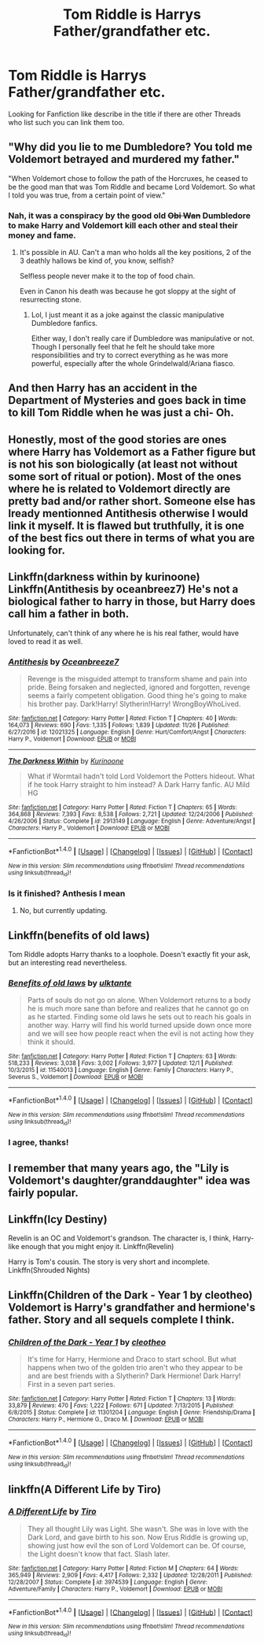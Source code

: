 #+TITLE: Tom Riddle is Harrys Father/grandfather etc.

* Tom Riddle is Harrys Father/grandfather etc.
:PROPERTIES:
:Author: Saiblack
:Score: 11
:DateUnix: 1513383386.0
:DateShort: 2017-Dec-16
:END:
Looking for Fanfiction like describe in the title if there are other Threads who list such you can link them too.


** "Why did you lie to me Dumbledore? You told me Voldemort betrayed and murdered my father."

"When Voldemort chose to follow the path of the Horcruxes, he ceased to be the good man that was Tom Riddle and became Lord Voldemort. So what I told you was true, from a certain point of view."
:PROPERTIES:
:Score: 33
:DateUnix: 1513397165.0
:DateShort: 2017-Dec-16
:END:

*** Nah, it was a conspiracy by the good old +Obi Wan+ Dumbledore to make Harry and Voldemort kill each other and steal their money and fame.
:PROPERTIES:
:Score: 14
:DateUnix: 1513400624.0
:DateShort: 2017-Dec-16
:END:

**** It's possible in AU. Can't a man who holds all the key positions, 2 of the 3 deathly hallows be kind of, you know, selfish?

Selfless people never make it to the top of food chain.

Even in Canon his death was because he got sloppy at the sight of resurrecting stone.
:PROPERTIES:
:Score: 4
:DateUnix: 1513401967.0
:DateShort: 2017-Dec-16
:END:

***** Lol, I just meant it as a joke against the classic manipulative Dumbledore fanfics.

Either way, I don't really care if Dumbledore was manipulative or not. Though I personally feel that he felt he should take more responsibilities and try to correct everything as he was more powerful, especially after the whole Grindelwald/Ariana fiasco.
:PROPERTIES:
:Score: 7
:DateUnix: 1513402259.0
:DateShort: 2017-Dec-16
:END:


** And then Harry has an accident in the Department of Mysteries and goes back in time to kill Tom Riddle when he was just a chi- Oh.
:PROPERTIES:
:Author: SteamAngel
:Score: 4
:DateUnix: 1513419527.0
:DateShort: 2017-Dec-16
:END:


** Honestly, most of the good stories are ones where Harry has Voldemort as a Father figure but is not his son biologically (at least not without some sort of ritual or potion). Most of the ones where he is related to Voldemort directly are pretty bad and/or rather short. Someone else has lready mentionned Antithesis otherwise I would link it myself. It is flawed but truthfully, it is one of the best fics out there in terms of what you are looking for.
:PROPERTIES:
:Author: acelenny
:Score: 3
:DateUnix: 1513440454.0
:DateShort: 2017-Dec-16
:END:


** Linkffn(darkness within by kurinoone) Linkffn(Antithesis by oceanbreez7) He's not a biological father to harry in those, but Harry does call him a father in both.

Unfortunately, can't think of any where he is his real father, would have loved to read it as well.
:PROPERTIES:
:Author: heavy__rain
:Score: 2
:DateUnix: 1513398988.0
:DateShort: 2017-Dec-16
:END:

*** [[http://www.fanfiction.net/s/12021325/1/][*/Antithesis/*]] by [[https://www.fanfiction.net/u/2317158/Oceanbreeze7][/Oceanbreeze7/]]

#+begin_quote
  Revenge is the misguided attempt to transform shame and pain into pride. Being forsaken and neglected, ignored and forgotten, revenge seems a fairly competent obligation. Good thing he's going to make his brother pay. Dark!Harry! Slytherin!Harry! WrongBoyWhoLived.
#+end_quote

^{/Site/: [[http://www.fanfiction.net/][fanfiction.net]] *|* /Category/: Harry Potter *|* /Rated/: Fiction T *|* /Chapters/: 40 *|* /Words/: 164,073 *|* /Reviews/: 690 *|* /Favs/: 1,335 *|* /Follows/: 1,839 *|* /Updated/: 11/26 *|* /Published/: 6/27/2016 *|* /id/: 12021325 *|* /Language/: English *|* /Genre/: Hurt/Comfort/Angst *|* /Characters/: Harry P., Voldemort *|* /Download/: [[http://www.ff2ebook.com/old/ffn-bot/index.php?id=12021325&source=ff&filetype=epub][EPUB]] or [[http://www.ff2ebook.com/old/ffn-bot/index.php?id=12021325&source=ff&filetype=mobi][MOBI]]}

--------------

[[http://www.fanfiction.net/s/2913149/1/][*/The Darkness Within/*]] by [[https://www.fanfiction.net/u/1034541/Kurinoone][/Kurinoone/]]

#+begin_quote
  What if Wormtail hadn't told Lord Voldemort the Potters hideout. What if he took Harry straight to him instead? A Dark Harry fanfic. AU Mild HG
#+end_quote

^{/Site/: [[http://www.fanfiction.net/][fanfiction.net]] *|* /Category/: Harry Potter *|* /Rated/: Fiction T *|* /Chapters/: 65 *|* /Words/: 364,868 *|* /Reviews/: 7,393 *|* /Favs/: 8,538 *|* /Follows/: 2,721 *|* /Updated/: 12/24/2006 *|* /Published/: 4/26/2006 *|* /Status/: Complete *|* /id/: 2913149 *|* /Language/: English *|* /Genre/: Adventure/Angst *|* /Characters/: Harry P., Voldemort *|* /Download/: [[http://www.ff2ebook.com/old/ffn-bot/index.php?id=2913149&source=ff&filetype=epub][EPUB]] or [[http://www.ff2ebook.com/old/ffn-bot/index.php?id=2913149&source=ff&filetype=mobi][MOBI]]}

--------------

*FanfictionBot*^{1.4.0} *|* [[[https://github.com/tusing/reddit-ffn-bot/wiki/Usage][Usage]]] | [[[https://github.com/tusing/reddit-ffn-bot/wiki/Changelog][Changelog]]] | [[[https://github.com/tusing/reddit-ffn-bot/issues/][Issues]]] | [[[https://github.com/tusing/reddit-ffn-bot/][GitHub]]] | [[[https://www.reddit.com/message/compose?to=tusing][Contact]]]

^{/New in this version: Slim recommendations using/ ffnbot!slim! /Thread recommendations using/ linksub(thread_id)!}
:PROPERTIES:
:Author: FanfictionBot
:Score: 1
:DateUnix: 1513399011.0
:DateShort: 2017-Dec-16
:END:


*** Is it finished? Anthesis I mean
:PROPERTIES:
:Author: runningthestral
:Score: 1
:DateUnix: 1513464235.0
:DateShort: 2017-Dec-17
:END:

**** No, but currently updating.
:PROPERTIES:
:Author: heavy__rain
:Score: 1
:DateUnix: 1513490927.0
:DateShort: 2017-Dec-17
:END:


** Linkffn(benefits of old laws)

Tom Riddle adopts Harry thanks to a loophole. Doesn't exactly fit your ask, but an interesting read nevertheless.
:PROPERTIES:
:Score: 2
:DateUnix: 1513400513.0
:DateShort: 2017-Dec-16
:END:

*** [[http://www.fanfiction.net/s/11540013/1/][*/Benefits of old laws/*]] by [[https://www.fanfiction.net/u/6680908/ulktante][/ulktante/]]

#+begin_quote
  Parts of souls do not go on alone. When Voldemort returns to a body he is much more sane than before and realizes that he cannot go on as he started. Finding some old laws he sets out to reach his goals in another way. Harry will find his world turned upside down once more and we will see how people react when the evil is not acting how they think it should.
#+end_quote

^{/Site/: [[http://www.fanfiction.net/][fanfiction.net]] *|* /Category/: Harry Potter *|* /Rated/: Fiction T *|* /Chapters/: 63 *|* /Words/: 518,233 *|* /Reviews/: 3,038 *|* /Favs/: 3,002 *|* /Follows/: 3,977 *|* /Updated/: 12/1 *|* /Published/: 10/3/2015 *|* /id/: 11540013 *|* /Language/: English *|* /Genre/: Family *|* /Characters/: Harry P., Severus S., Voldemort *|* /Download/: [[http://www.ff2ebook.com/old/ffn-bot/index.php?id=11540013&source=ff&filetype=epub][EPUB]] or [[http://www.ff2ebook.com/old/ffn-bot/index.php?id=11540013&source=ff&filetype=mobi][MOBI]]}

--------------

*FanfictionBot*^{1.4.0} *|* [[[https://github.com/tusing/reddit-ffn-bot/wiki/Usage][Usage]]] | [[[https://github.com/tusing/reddit-ffn-bot/wiki/Changelog][Changelog]]] | [[[https://github.com/tusing/reddit-ffn-bot/issues/][Issues]]] | [[[https://github.com/tusing/reddit-ffn-bot/][GitHub]]] | [[[https://www.reddit.com/message/compose?to=tusing][Contact]]]

^{/New in this version: Slim recommendations using/ ffnbot!slim! /Thread recommendations using/ linksub(thread_id)!}
:PROPERTIES:
:Author: FanfictionBot
:Score: 1
:DateUnix: 1513400527.0
:DateShort: 2017-Dec-16
:END:


*** I agree, thanks!
:PROPERTIES:
:Author: Epwydadlan1
:Score: 1
:DateUnix: 1513433433.0
:DateShort: 2017-Dec-16
:END:


** I remember that many years ago, the "Lily is Voldemort's daughter/granddaughter" idea was fairly popular.
:PROPERTIES:
:Author: will1707
:Score: 2
:DateUnix: 1513516807.0
:DateShort: 2017-Dec-17
:END:


** Linkffn(Icy Destiny)

 

Revelin is an OC and Voldemort's grandson. The character is, I think, Harry-like enough that you might enjoy it. Linkffn(Revelin)

 

Harry is Tom's cousin. The story is very short and incomplete. Linkffn(Shrouded Nights)
:PROPERTIES:
:Author: ExorbitantSleeping
:Score: 1
:DateUnix: 1513400885.0
:DateShort: 2017-Dec-16
:END:


** Linkffn(Children of the Dark - Year 1 by cleotheo) Voldemort is Harry's grandfather and hermione's father. Story and all sequels complete I think.
:PROPERTIES:
:Author: Kharchos
:Score: 1
:DateUnix: 1513468218.0
:DateShort: 2017-Dec-17
:END:

*** [[http://www.fanfiction.net/s/11301204/1/][*/Children of the Dark - Year 1/*]] by [[https://www.fanfiction.net/u/4137775/cleotheo][/cleotheo/]]

#+begin_quote
  It's time for Harry, Hermione and Draco to start school. But what happens when two of the golden trio aren't who they appear to be and are best friends with a Slytherin? Dark Hermione! Dark Harry! First in a seven part series.
#+end_quote

^{/Site/: [[http://www.fanfiction.net/][fanfiction.net]] *|* /Category/: Harry Potter *|* /Rated/: Fiction T *|* /Chapters/: 13 *|* /Words/: 33,879 *|* /Reviews/: 470 *|* /Favs/: 1,222 *|* /Follows/: 671 *|* /Updated/: 7/13/2015 *|* /Published/: 6/8/2015 *|* /Status/: Complete *|* /id/: 11301204 *|* /Language/: English *|* /Genre/: Friendship/Drama *|* /Characters/: Harry P., Hermione G., Draco M. *|* /Download/: [[http://www.ff2ebook.com/old/ffn-bot/index.php?id=11301204&source=ff&filetype=epub][EPUB]] or [[http://www.ff2ebook.com/old/ffn-bot/index.php?id=11301204&source=ff&filetype=mobi][MOBI]]}

--------------

*FanfictionBot*^{1.4.0} *|* [[[https://github.com/tusing/reddit-ffn-bot/wiki/Usage][Usage]]] | [[[https://github.com/tusing/reddit-ffn-bot/wiki/Changelog][Changelog]]] | [[[https://github.com/tusing/reddit-ffn-bot/issues/][Issues]]] | [[[https://github.com/tusing/reddit-ffn-bot/][GitHub]]] | [[[https://www.reddit.com/message/compose?to=tusing][Contact]]]

^{/New in this version: Slim recommendations using/ ffnbot!slim! /Thread recommendations using/ linksub(thread_id)!}
:PROPERTIES:
:Author: FanfictionBot
:Score: 1
:DateUnix: 1513468237.0
:DateShort: 2017-Dec-17
:END:


** linkffn(A Different Life by Tiro)
:PROPERTIES:
:Author: Gordwick
:Score: 1
:DateUnix: 1513421833.0
:DateShort: 2017-Dec-16
:END:

*** [[http://www.fanfiction.net/s/3974539/1/][*/A Different Life/*]] by [[https://www.fanfiction.net/u/1274947/Tiro][/Tiro/]]

#+begin_quote
  They all thought Lily was Light. She wasn't. She was in love with the Dark Lord, and gave birth to his son. Now Erus Riddle is growing up, showing just how evil the son of Lord Voldemort can be. Of course, the Light doesn't know that fact. Slash later.
#+end_quote

^{/Site/: [[http://www.fanfiction.net/][fanfiction.net]] *|* /Category/: Harry Potter *|* /Rated/: Fiction M *|* /Chapters/: 64 *|* /Words/: 365,949 *|* /Reviews/: 2,909 *|* /Favs/: 4,417 *|* /Follows/: 2,332 *|* /Updated/: 12/28/2011 *|* /Published/: 12/28/2007 *|* /Status/: Complete *|* /id/: 3974539 *|* /Language/: English *|* /Genre/: Adventure/Family *|* /Characters/: Harry P., Voldemort *|* /Download/: [[http://www.ff2ebook.com/old/ffn-bot/index.php?id=3974539&source=ff&filetype=epub][EPUB]] or [[http://www.ff2ebook.com/old/ffn-bot/index.php?id=3974539&source=ff&filetype=mobi][MOBI]]}

--------------

*FanfictionBot*^{1.4.0} *|* [[[https://github.com/tusing/reddit-ffn-bot/wiki/Usage][Usage]]] | [[[https://github.com/tusing/reddit-ffn-bot/wiki/Changelog][Changelog]]] | [[[https://github.com/tusing/reddit-ffn-bot/issues/][Issues]]] | [[[https://github.com/tusing/reddit-ffn-bot/][GitHub]]] | [[[https://www.reddit.com/message/compose?to=tusing][Contact]]]

^{/New in this version: Slim recommendations using/ ffnbot!slim! /Thread recommendations using/ linksub(thread_id)!}
:PROPERTIES:
:Author: FanfictionBot
:Score: 1
:DateUnix: 1513421883.0
:DateShort: 2017-Dec-16
:END:
